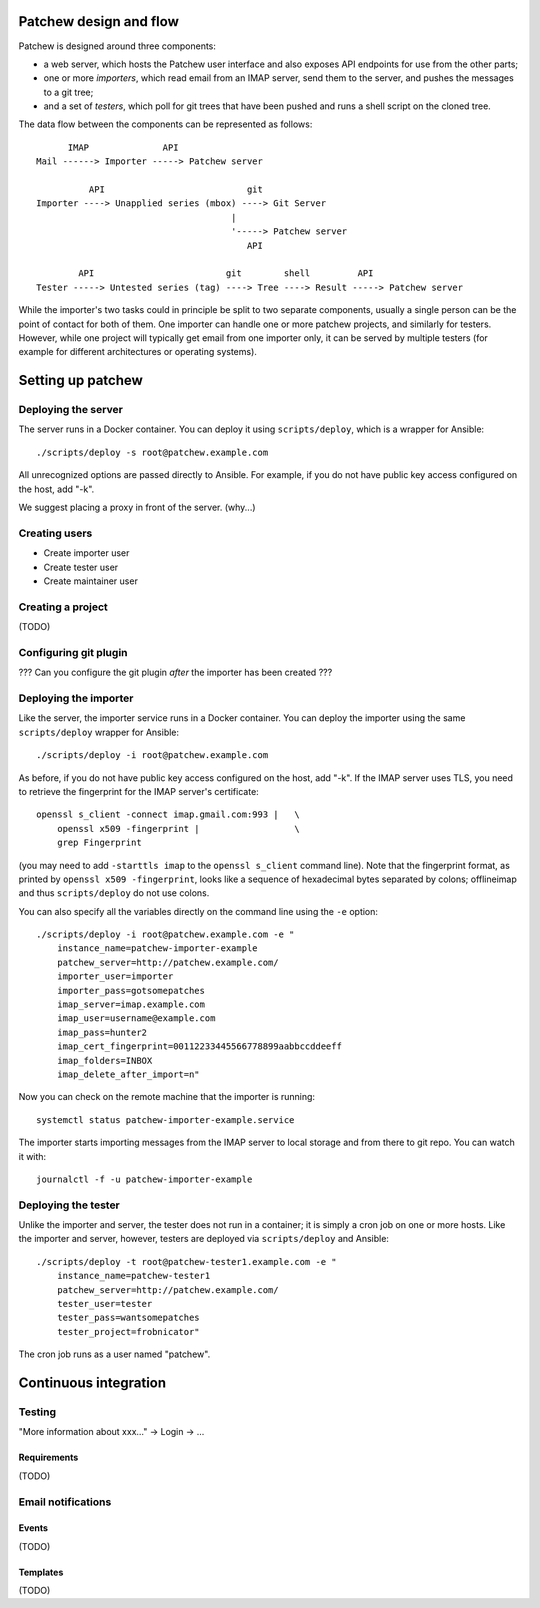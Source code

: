 Patchew design and flow
=======================

Patchew is designed around three components:

-  a web server, which hosts the Patchew user interface and also exposes
   API endpoints for use from the other parts;

-  one or more *importers*, which read email from an IMAP server, send
   them to the server, and pushes the messages to a git tree;

-  and a set of *testers*, which poll for git trees that have been
   pushed and runs a shell script on the cloned tree.

The data flow between the components can be represented as follows:

::
    
          IMAP              API
    Mail ------> Importer -----> Patchew server
    
              API                           git
    Importer ----> Unapplied series (mbox) ----> Git Server
                                         |
                                         '-----> Patchew server
                                            API
    
            API                         git        shell         API
    Tester -----> Untested series (tag) ----> Tree ----> Result -----> Patchew server

While the importer's two tasks could in principle be split to two
separate components, usually a single person can be the point of contact
for both of them. One importer can handle one or more patchew projects,
and similarly for testers. However, while one project will typically get
email from one importer only, it can be served by multiple testers (for
example for different architectures or operating systems).

Setting up patchew
==================

Deploying the server
--------------------

The server runs in a Docker container.  You can deploy it using
``scripts/deploy``, which is a wrapper for Ansible::

    ./scripts/deploy -s root@patchew.example.com

All unrecognized options are passed directly to Ansible.  For example,
if you do not have public key access configured on the host, add "-k".

We suggest placing a proxy in front of the server. (why...)

Creating users
--------------

-  Create importer user

-  Create tester user

-  Create maintainer user

Creating a project
------------------

(TODO)

Configuring git plugin
----------------------

??? Can you configure the git plugin *after* the importer has been
created ???

Deploying the importer
----------------------

Like the server, the importer service runs in a Docker container.
You can deploy the importer using the same ``scripts/deploy`` wrapper
for Ansible::

    ./scripts/deploy -i root@patchew.example.com

As before, if you do not have public key access configured on the host,
add "-k".  If the IMAP server uses TLS, you need to retrieve the
fingerprint for the IMAP server's certificate::

    openssl s_client -connect imap.gmail.com:993 |   \
        openssl x509 -fingerprint |                  \
        grep Fingerprint

(you may need to add ``-starttls imap`` to the ``openssl s_client``
command line).  Note that the fingerprint format, as printed by
``openssl x509 -fingerprint``, looks like a sequence of hexadecimal
bytes separated by colons; offlineimap and thus ``scripts/deploy``
do not use colons.

You can also specify all the variables directly on the command line
using the ``-e`` option::

    ./scripts/deploy -i root@patchew.example.com -e "
        instance_name=patchew-importer-example
        patchew_server=http://patchew.example.com/
        importer_user=importer
        importer_pass=gotsomepatches
        imap_server=imap.example.com
        imap_user=username@example.com
        imap_pass=hunter2
        imap_cert_fingerprint=00112233445566778899aabbccddeeff
        imap_folders=INBOX
        imap_delete_after_import=n"

Now you can check on the remote machine that the importer is running::

    systemctl status patchew-importer-example.service

The importer starts importing messages from the IMAP server to local
storage and from there to git repo.  You can watch it with::

    journalctl -f -u patchew-importer-example

Deploying the tester
--------------------

Unlike the importer and server, the tester does not run in a container;
it is simply a cron job on one or more hosts. Like the importer and
server, however, testers are deployed via ``scripts/deploy`` and
Ansible::

    ./scripts/deploy -t root@patchew-tester1.example.com -e "
        instance_name=patchew-tester1
        patchew_server=http://patchew.example.com/
        tester_user=tester
        tester_pass=wantsomepatches
        tester_project=frobnicator"

The cron job runs as a user named "patchew".

Continuous integration
======================

Testing
-------

"More information about xxx..." -> Login -> ...

Requirements
~~~~~~~~~~~~

(TODO)

Email notifications
-------------------

Events
~~~~~~

(TODO)

Templates
~~~~~~~~~

(TODO)
